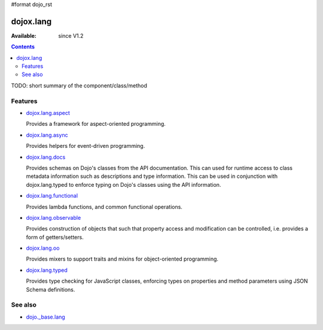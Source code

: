 #format dojo_rst

dojox.lang
==========

:Available: since V1.2

.. contents::
   :depth: 2

TODO: short summary of the component/class/method


========
Features
========

* `dojox.lang.aspect <dojox/lang/aspect>`_

  Provides a framework for aspect-oriented programming.

* `dojox.lang.async <dojox/lang/async>`_

  Provides helpers for event-driven programming.

* `dojox.lang.docs <dojox/lang/docs>`_

  Provides schemas on Dojo's classes from the API documentation. This can used for runtime access to class metadata information such as descriptions and type information. This can be used in conjunction with dojox.lang.typed to enforce typing on Dojo's classes using the API information.

* `dojox.lang.functional <dojox/lang/functional>`_

  Provides lambda functions, and common functional operations.

* `dojox.lang.observable <dojox/lang/observable>`_

  Provides construction of objects that such that property access and modification can be controlled, i.e. provides a form of getters/setters.

* `dojox.lang.oo <dojox/lang/oo>`_

  Provides mixers to support traits and mixins for object-oriented programming.

* `dojox.lang.typed <dojox/lang/typed>`_

  Provides type checking for JavaScript classes, enforcing types on properties and method parameters using JSON Schema definitions.


========
See also
========

* `dojo._base.lang <dojo/_base/lang>`_
